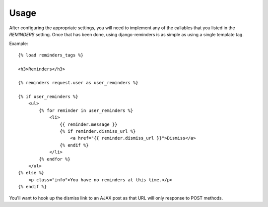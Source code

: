 .. _usage:

Usage
=====

After configuring the appropriate settings, you will need to implement any
of the callables that you listed in the `REMINDERS` setting. Once that has
been done, using django-reminders is as simple as using a single template
tag.

Example::

    {% load reminders_tags %}
    
    <h3>Reminders</h3>
    
    {% reminders request.user as user_reminders %}
    
    {% if user_reminders %}
        <ul>
            {% for reminder in user_reminders %}
                <li>
                    {{ reminder.message }}
                    {% if reminder.dismiss_url %}
                        <a href="{{ reminder.dismiss_url }}">Dismiss</a>
                    {% endif %}
                </li>
            {% endfor %}
        </ul>
    {% else %}
        <p class="info">You have no reminders at this time.</p>
    {% endif %}

You'll want to hook up the dismiss link to an AJAX post as that URL will
only response to POST methods.